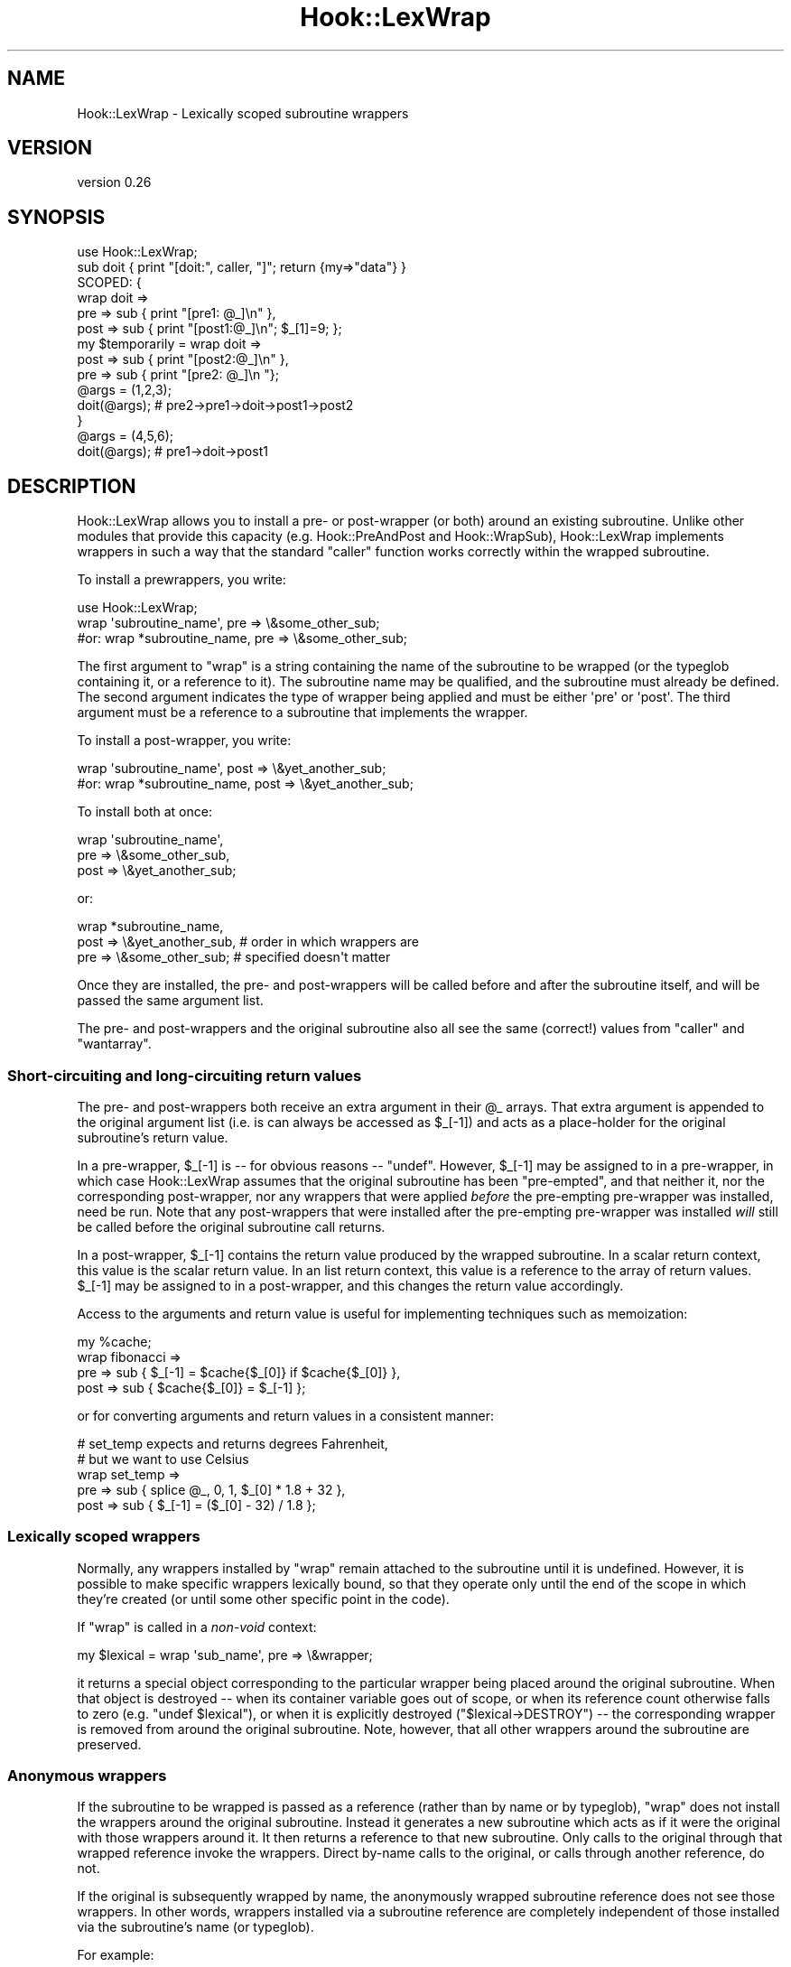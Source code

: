 .\" Automatically generated by Pod::Man 4.10 (Pod::Simple 3.40)
.\"
.\" Standard preamble:
.\" ========================================================================
.de Sp \" Vertical space (when we can't use .PP)
.if t .sp .5v
.if n .sp
..
.de Vb \" Begin verbatim text
.ft CW
.nf
.ne \\$1
..
.de Ve \" End verbatim text
.ft R
.fi
..
.\" Set up some character translations and predefined strings.  \*(-- will
.\" give an unbreakable dash, \*(PI will give pi, \*(L" will give a left
.\" double quote, and \*(R" will give a right double quote.  \*(C+ will
.\" give a nicer C++.  Capital omega is used to do unbreakable dashes and
.\" therefore won't be available.  \*(C` and \*(C' expand to `' in nroff,
.\" nothing in troff, for use with C<>.
.tr \(*W-
.ds C+ C\v'-.1v'\h'-1p'\s-2+\h'-1p'+\s0\v'.1v'\h'-1p'
.ie n \{\
.    ds -- \(*W-
.    ds PI pi
.    if (\n(.H=4u)&(1m=24u) .ds -- \(*W\h'-12u'\(*W\h'-12u'-\" diablo 10 pitch
.    if (\n(.H=4u)&(1m=20u) .ds -- \(*W\h'-12u'\(*W\h'-8u'-\"  diablo 12 pitch
.    ds L" ""
.    ds R" ""
.    ds C` ""
.    ds C' ""
'br\}
.el\{\
.    ds -- \|\(em\|
.    ds PI \(*p
.    ds L" ``
.    ds R" ''
.    ds C`
.    ds C'
'br\}
.\"
.\" Escape single quotes in literal strings from groff's Unicode transform.
.ie \n(.g .ds Aq \(aq
.el       .ds Aq '
.\"
.\" If the F register is >0, we'll generate index entries on stderr for
.\" titles (.TH), headers (.SH), subsections (.SS), items (.Ip), and index
.\" entries marked with X<> in POD.  Of course, you'll have to process the
.\" output yourself in some meaningful fashion.
.\"
.\" Avoid warning from groff about undefined register 'F'.
.de IX
..
.nr rF 0
.if \n(.g .if rF .nr rF 1
.if (\n(rF:(\n(.g==0)) \{\
.    if \nF \{\
.        de IX
.        tm Index:\\$1\t\\n%\t"\\$2"
..
.        if !\nF==2 \{\
.            nr % 0
.            nr F 2
.        \}
.    \}
.\}
.rr rF
.\" ========================================================================
.\"
.IX Title "Hook::LexWrap 3"
.TH Hook::LexWrap 3 "2017-02-23" "perl v5.28.1" "User Contributed Perl Documentation"
.\" For nroff, turn off justification.  Always turn off hyphenation; it makes
.\" way too many mistakes in technical documents.
.if n .ad l
.nh
.SH "NAME"
Hook::LexWrap \- Lexically scoped subroutine wrappers
.SH "VERSION"
.IX Header "VERSION"
version 0.26
.SH "SYNOPSIS"
.IX Header "SYNOPSIS"
.Vb 1
\&        use Hook::LexWrap;
\&
\&        sub doit { print "[doit:", caller, "]"; return {my=>"data"} }
\&
\&        SCOPED: {
\&                wrap doit =>
\&                        pre  => sub { print "[pre1: @_]\en" },
\&                        post => sub { print "[post1:@_]\en"; $_[1]=9; };
\&
\&                my $temporarily = wrap doit =>
\&                        post => sub { print "[post2:@_]\en" },
\&                        pre  => sub { print "[pre2: @_]\en  "};
\&
\&                @args = (1,2,3);
\&                doit(@args);    # pre2\->pre1\->doit\->post1\->post2
\&        }
\&
\&        @args = (4,5,6);
\&        doit(@args);            # pre1\->doit\->post1
.Ve
.SH "DESCRIPTION"
.IX Header "DESCRIPTION"
Hook::LexWrap allows you to install a pre\- or post-wrapper (or both)
around an existing subroutine. Unlike other modules that provide this
capacity (e.g. Hook::PreAndPost and Hook::WrapSub), Hook::LexWrap
implements wrappers in such a way that the standard \f(CW\*(C`caller\*(C'\fR function
works correctly within the wrapped subroutine.
.PP
To install a prewrappers, you write:
.PP
.Vb 1
\&        use Hook::LexWrap;
\&
\&        wrap \*(Aqsubroutine_name\*(Aq, pre => \e&some_other_sub;
\&
\&   #or: wrap *subroutine_name,  pre => \e&some_other_sub;
.Ve
.PP
The first argument to \f(CW\*(C`wrap\*(C'\fR is a string containing the name of the
subroutine to be wrapped (or the typeglob containing it, or a
reference to it). The subroutine name may be qualified, and the
subroutine must already be defined. The second argument indicates the
type of wrapper being applied and must be either \f(CW\*(Aqpre\*(Aq\fR or
\&\f(CW\*(Aqpost\*(Aq\fR. The third argument must be a reference to a subroutine that
implements the wrapper.
.PP
To install a post-wrapper, you write:
.PP
.Vb 1
\&        wrap \*(Aqsubroutine_name\*(Aq, post => \e&yet_another_sub;
\&
\&   #or: wrap *subroutine_name,  post => \e&yet_another_sub;
.Ve
.PP
To install both at once:
.PP
.Vb 3
\&        wrap \*(Aqsubroutine_name\*(Aq,
\&             pre  => \e&some_other_sub,
\&             post => \e&yet_another_sub;
.Ve
.PP
or:
.PP
.Vb 3
\&        wrap *subroutine_name,
\&             post => \e&yet_another_sub,  # order in which wrappers are
\&             pre  => \e&some_other_sub;   # specified doesn\*(Aqt matter
.Ve
.PP
Once they are installed, the pre\- and post-wrappers will be called before
and after the subroutine itself, and will be passed the same argument list.
.PP
The pre\- and post-wrappers and the original subroutine also all see the same
(correct!) values from \f(CW\*(C`caller\*(C'\fR and \f(CW\*(C`wantarray\*(C'\fR.
.SS "Short-circuiting and long-circuiting return values"
.IX Subsection "Short-circuiting and long-circuiting return values"
The pre\- and post-wrappers both receive an extra argument in their \f(CW@_\fR
arrays. That extra argument is appended to the original argument list
(i.e. is can always be accessed as \f(CW$_\fR[\-1]) and acts as a place-holder for
the original subroutine's return value.
.PP
In a pre-wrapper, \f(CW$_\fR[\-1] is \*(-- for obvious reasons \*(-- \f(CW\*(C`undef\*(C'\fR. However,
\&\f(CW$_\fR[\-1] may be assigned to in a pre-wrapper, in which case Hook::LexWrap
assumes that the original subroutine has been \*(L"pre-empted\*(R", and that
neither it, nor the corresponding post-wrapper, nor any wrappers that
were applied \fIbefore\fR the pre-empting pre-wrapper was installed, need
be run. Note that any post-wrappers that were installed after the
pre-empting pre-wrapper was installed \fIwill\fR still be called before the
original subroutine call returns.
.PP
In a post-wrapper, \f(CW$_\fR[\-1] contains the return value produced by the
wrapped subroutine. In a scalar return context, this value is the scalar
return value. In an list return context, this value is a reference to
the array of return values. \f(CW$_\fR[\-1] may be assigned to in a post-wrapper,
and this changes the return value accordingly.
.PP
Access to the arguments and return value is useful for implementing
techniques such as memoization:
.PP
.Vb 4
\&        my %cache;
\&        wrap fibonacci =>
\&                pre  => sub { $_[\-1] = $cache{$_[0]} if $cache{$_[0]} },
\&                post => sub { $cache{$_[0]} = $_[\-1] };
.Ve
.PP
or for converting arguments and return values in a consistent manner:
.PP
.Vb 5
\&        # set_temp expects and returns degrees Fahrenheit,
\&        # but we want to use Celsius
\&        wrap set_temp =>
\&                pre   => sub { splice @_, 0, 1, $_[0] * 1.8 + 32 },
\&                post  => sub { $_[\-1] = ($_[0] \- 32) / 1.8 };
.Ve
.SS "Lexically scoped wrappers"
.IX Subsection "Lexically scoped wrappers"
Normally, any wrappers installed by \f(CW\*(C`wrap\*(C'\fR remain attached to the 
subroutine until it is undefined. However, it is possible to make
specific wrappers lexically bound, so that they operate only until
the end of the scope in which they're created (or until some other
specific point in the code).
.PP
If \f(CW\*(C`wrap\*(C'\fR is called in a \fInon-void\fR context:
.PP
.Vb 1
\&        my $lexical = wrap \*(Aqsub_name\*(Aq, pre => \e&wrapper;
.Ve
.PP
it returns a special object corresponding to the particular wrapper being
placed around the original subroutine. When that object is destroyed
\&\*(-- when its container variable goes out of scope, or when its
reference count otherwise falls to zero (e.g. \f(CW\*(C`undef $lexical\*(C'\fR), or 
when it is explicitly destroyed (\f(CW\*(C`$lexical\->DESTROY\*(C'\fR) \*(--
the corresponding wrapper is removed from around
the original subroutine. Note, however, that all other wrappers around the
subroutine are preserved.
.SS "Anonymous wrappers"
.IX Subsection "Anonymous wrappers"
If the subroutine to be wrapped is passed as a reference (rather than by name
or by typeglob), \f(CW\*(C`wrap\*(C'\fR does not install the wrappers around the 
original subroutine. Instead it generates a new subroutine which acts
as if it were the original with those wrappers around it.
It then returns a reference to that new subroutine. Only calls to the original
through that wrapped reference invoke the wrappers. Direct by-name calls to
the original, or calls through another reference, do not.
.PP
If the original is subsequently wrapped by name, the anonymously wrapped
subroutine reference does not see those wrappers. In other words,
wrappers installed via a subroutine reference are completely independent
of those installed via the subroutine's name (or typeglob).
.PP
For example:
.PP
.Vb 1
\&        sub original { print "ray" }
\&
\&        # Wrap anonymously...
\&        my $anon_wrapped = wrap \e&original, pre => sub { print "do..." };
\&
\&        # Show effects...
\&        original();             # prints "ray"
\&        $anon_wrapped\->();      # prints "do..ray"
\&
\&        # Wrap nonymously...
\&        wrap *original,
\&                pre  => sub { print "fa.." },
\&                post => sub { print "..mi" };
\&
\&        # Show effects...
\&        original();             #   now prints "fa..ray..mi"
\&        $anon_wrapped\->();      # still prints "do...ray"
.Ve
.SH "DIAGNOSTICS"
.IX Header "DIAGNOSTICS"
.ie n .IP """Can\*(Aqt wrap non\-existent subroutine %s""" 4
.el .IP "\f(CWCan\*(Aqt wrap non\-existent subroutine %s\fR" 4
.IX Item "Cant wrap non-existent subroutine %s"
An attempt was made to wrap a subroutine that was not defined at the
point of wrapping.
.ie n .IP """\*(Aqpre\*(Aq value is not a subroutine reference""" 4
.el .IP "\f(CW\*(Aqpre\*(Aq value is not a subroutine reference\fR" 4
.IX Item "pre value is not a subroutine reference"
The value passed to \f(CW\*(C`wrap\*(C'\fR after the \f(CW\*(Aqpre\*(Aq\fR flag was not
a subroutine reference. Typically, someone forgot the \f(CW\*(C`sub\*(C'\fR on
the anonymous subroutine:
.Sp
.Vb 1
\&        wrap \*(Aqsubname\*(Aq, pre => { your_code_here() };
.Ve
.Sp
and Perl interpreted the last argument as a hash constructor.
.ie n .IP """\*(Aqpost\*(Aq value is not a subroutine reference""" 4
.el .IP "\f(CW\*(Aqpost\*(Aq value is not a subroutine reference\fR" 4
.IX Item "post value is not a subroutine reference"
The value passed to \f(CW\*(C`wrap\*(C'\fR after the \f(CW\*(Aqpost\*(Aq\fR flag was not
a subroutine reference.
.ie n .IP """Uselessly wrapped subroutine reference in void context"" (warning only)" 4
.el .IP "\f(CWUselessly wrapped subroutine reference in void context\fR (warning only)" 4
.IX Item "Uselessly wrapped subroutine reference in void context (warning only)"
When the subroutine to be wrapped is passed as a subroutine reference,
\&\f(CW\*(C`wrap\*(C'\fR does not install the wrapper around the original, but instead
returns a reference to a subroutine which wraps the original
(see \*(L"Anonymous wrappers\*(R").
.Sp
However, there's no point in doing this if you don't catch the resulting
subroutine reference.
.SH "BLAME"
.IX Header "BLAME"
Schwern made me do this (by implying it wasn't possible ;\-)
.SH "SEE ALSO"
.IX Header "SEE ALSO"
Sub::Prepend
.SH "BUGS"
.IX Header "BUGS"
There are undoubtedly serious bugs lurking somewhere in code this funky :\-)
.PP
Bug reports and other feedback are most welcome.
.PP
Bugs may be submitted through the \s-1RT\s0 bug tracker <https://rt.cpan.org/Public/Dist/Display.html?Name=Hook-LexWrap>
(or bug\-Hook\-LexWrap@rt.cpan.org <mailto:bug-Hook-LexWrap@rt.cpan.org>).
.SH "AUTHOR"
.IX Header "AUTHOR"
Damian Conway <damian@conway.org>
.SH "CONTRIBUTORS"
.IX Header "CONTRIBUTORS"
.IP "\(bu" 4
Karen Etheridge <ether@cpan.org>
.IP "\(bu" 4
Alexandr Ciornii <alexchorny@gmail.com>
.IP "\(bu" 4
Father Chrysostomos <sprout@cpan.org>
.SH "COPYRIGHT AND LICENSE"
.IX Header "COPYRIGHT AND LICENSE"
This software is copyright (c) 2001 by Damian Conway.
.PP
This is free software; you can redistribute it and/or modify it under
the same terms as the Perl 5 programming language system itself.
